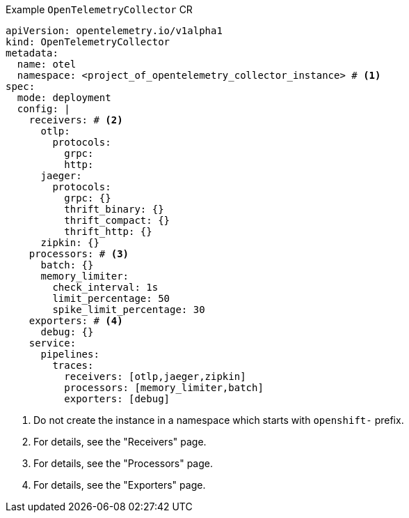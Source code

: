 // Text snippet included in the following modules:
//
// * otel-install-cli.adoc
// * otel-install-web-console.adoc

:_mod-docs-content-type: SNIPPET

.Example `OpenTelemetryCollector` CR
[source,yaml]
----
apiVersion: opentelemetry.io/v1alpha1
kind: OpenTelemetryCollector
metadata:
  name: otel
  namespace: <project_of_opentelemetry_collector_instance> # <1>
spec:
  mode: deployment
  config: |
    receivers: # <2>
      otlp:
        protocols:
          grpc:
          http:
      jaeger:
        protocols:
          grpc: {}
          thrift_binary: {}
          thrift_compact: {}
          thrift_http: {}
      zipkin: {}
    processors: # <3>
      batch: {}
      memory_limiter:
        check_interval: 1s
        limit_percentage: 50
        spike_limit_percentage: 30
    exporters: # <4>
      debug: {}
    service:
      pipelines:
        traces:
          receivers: [otlp,jaeger,zipkin]
          processors: [memory_limiter,batch]
          exporters: [debug]
----
<1> Do not create the instance in a namespace which starts with `openshift-` prefix.
<2> For details, see the "Receivers" page.
<3> For details, see the "Processors" page.
<4> For details, see the "Exporters" page.
